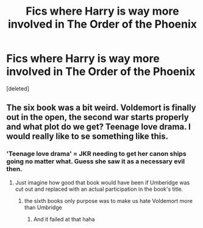 #+TITLE: Fics where Harry is way more involved in The Order of the Phoenix

* Fics where Harry is way more involved in The Order of the Phoenix
:PROPERTIES:
:Score: 7
:DateUnix: 1595139011.0
:DateShort: 2020-Jul-19
:FlairText: Request
:END:
[deleted]


** The six book was a bit weird. Voldemort is finally out in the open, the second war starts properly and what plot do we get? Teenage love drama. I would really like to se something like this.
:PROPERTIES:
:Author: SummerLake69
:Score: 5
:DateUnix: 1595153620.0
:DateShort: 2020-Jul-19
:END:

*** 'Teenage love drama' = JKR needing to get her canon ships going no matter what. Guess she saw it as a necessary evil then.
:PROPERTIES:
:Author: Vg65
:Score: 2
:DateUnix: 1595169904.0
:DateShort: 2020-Jul-19
:END:

**** Just imagine how good that book would have been if Umberidge was cut out and replaced with an actual participation in the book's title.
:PROPERTIES:
:Author: Ackner
:Score: 1
:DateUnix: 1595180712.0
:DateShort: 2020-Jul-19
:END:

***** the sixth books only purpose was to make us hate Voldemort more than Umbridge
:PROPERTIES:
:Author: jasoneill23
:Score: 1
:DateUnix: 1595209566.0
:DateShort: 2020-Jul-20
:END:

****** And it failed at that haha
:PROPERTIES:
:Author: SummerLake69
:Score: 1
:DateUnix: 1595225414.0
:DateShort: 2020-Jul-20
:END:
